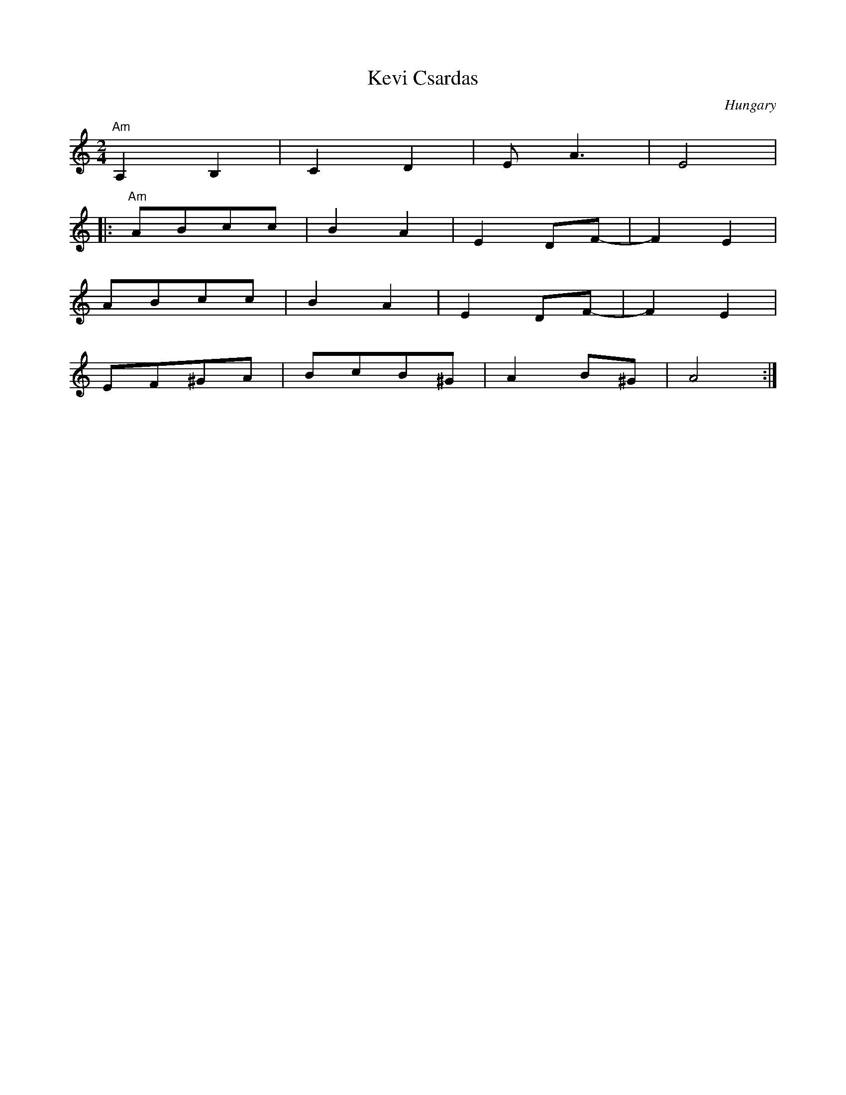 X: 212
T: Kevi Csardas
O: Hungary
M: 2/4
L: 1/8
K: Am
%%MIDI gchord ff
%%MIDI program 40
%%MIDI bassprog 45
"Am"A,2 B,2|C2 D2|EA3|E4|
|:"Am"ABcc|B2A2|E2DF-|F2E2|
  ABcc|B2A2|E2DF-|F2E2|
  EF^GA|BcB^G|A2B^G|A4:|
